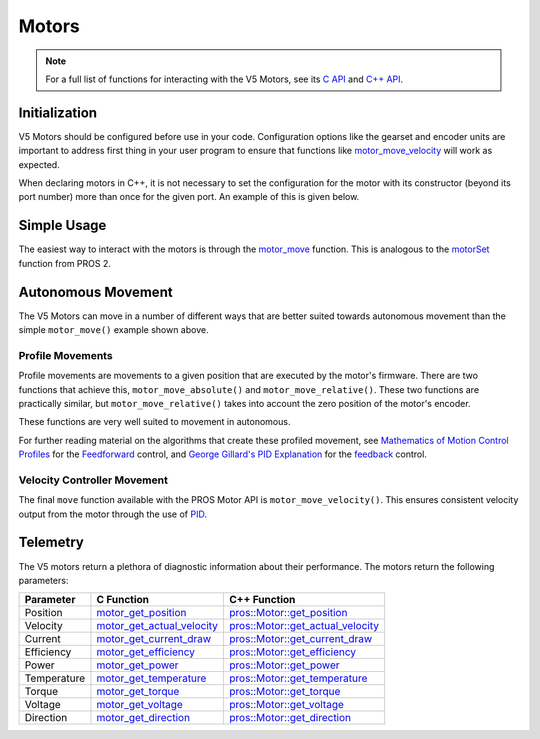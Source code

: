======
Motors
======

.. note:: For a full list of functions for interacting with the V5 Motors, see its
          `C API <../../api/c/motors.html>`_ and `C++ API <../../api/cpp/motors.html>`_.

Initialization
==============

V5 Motors should be configured before use in your code. Configuration options like
the gearset and encoder units are important to address first thing in your user program
to ensure that functions like `motor_move_velocity <../../api/c/motors.html#motor-move-velocity>`_
will work as expected.

When declaring motors in C++, it is not necessary to set the configuration for the motor
with its constructor (beyond its port number) more than once for the given port.
An example of this is given below.

.. tabs::
   .. group-tab:: C
      .. highlight:: c
      .. code-block:: c
         :caption: initialize.c
         :linenos:

         #define MOTOR_PORT 1

         void initialize() {
           motor_set_gearing(MOTOR_PORT, E_MOTOR_GEARSET_18);
           motor_set_reversed(MOTOR_PORT, true);
           motor_set_encoder_units(MOTOR_PORT, E_MOTOR_ENCODER_DEGREES);
         }

   .. group-tab:: C++
      .. highlight:: cpp
      .. code-block:: cpp
         :caption: initialize.cpp
         :linenos:

         #define MOTOR_PORT 1

         void initialize() {
           pros::Motor drive_left_initializer (MOTOR_PORT, E_MOTOR_GEARSET_18, true, E_MOTOR_ENCODER_DEGREES);
         }

      .. code-block:: cpp
         :caption: opcontrol.cpp
         :linenos:

         #define MOTOR_PORT 1

         void opcontrol() {
           pros::Motor drive_left (MOTOR_PORT);
           // drive_left will have the same configuration as drive_left_initializer
         }

Simple Usage
============

The easiest way to interact with the motors is through the `motor_move <../../api/c/motors.html#motor-move>`_
function. This is analogous to the `motorSet <../../../cortex/api/index.html#motorSet>`_
function from PROS 2.

.. tabs::
   .. group-tab:: C
      .. highlight:: c
      .. code-block:: c
         :caption: opcontrol.c
         :linenos:

         #define MOTOR_PORT 1

         void opcontrol() {
           while (true) {
             motor_move(MOTOR_PORT, controller_get_analog(E_CONTROLLER_MASTER, E_CONTROLLER_ANALOG_LEFT_Y));
             delay(2);
           }
         }

   .. group-tab:: C++
      .. highlight:: cpp
      .. code-block:: cpp
         :caption: opcontrol.cpp
         :linenos:

         #define MOTOR_PORT 1

         void opcontrol() {
           pros::Motor drive_left (MOTOR_PORT);
           pros::Controller master (E_CONTROLLER_MASTER);
           while (true) {
             drive_left.move(master.get_analog(E_CONTROLLER_ANALOG_LEFT_Y));
             pros::delay(2);
           }
         }

Autonomous Movement
===================

The V5 Motors can move in a number of different ways that are better suited towards
autonomous movement than the simple ``motor_move()`` example shown above.

Profile Movements
-----------------

Profile movements are movements to a given position that are executed by the motor's
firmware. There are two functions that achieve this, ``motor_move_absolute()`` and
``motor_move_relative()``. These two functions are practically similar, but
``motor_move_relative()`` takes into account the zero position of the motor's encoder.

These functions are very well suited to movement in autonomous.

.. tabs::
   .. group-tab:: C
      .. highlight:: c
      .. code-block:: c
         :caption: autonomous.c
         :linenos:

         #define MOTOR_PORT 1
         #define MOTOR_MAX_SPEED 100 // The motor has the 36 Gearset

         void autonomous() {
           motor_move_relative(MOTOR_PORT, 1000, MOTOR_MAX_SPEED);
           // This will move 1000 ticks forward
           motor_move_relative(MOTOR_PORT, 1000, MOTOR_MAX_SPEED);
           // This moves an additional 1000 ticks forward
           motor_move_absolute(MOTOR_PORT, 1000, MOTOR_MAX_SPEED);
           // This moves 1000 ticks backwards to the 1000 tick position
         }

   .. group-tab:: C++
      .. highlight:: cpp
      .. code-block:: cpp
         :caption: autonomous.cpp
         :linenos:

         #define MOTOR_PORT 1
         #define MOTOR_MAX_SPEED 100 // The motor has the 36 Gearset

         void autonomous() {
           pros::Motor drive_left (MOTOR_PORT);
           drive_left.move_relative(1000, MOTOR_MAX_SPEED);
           // This will move 1000 ticks forward
           drive_left.move_relative(1000, MOTOR_MAX_SPEED);
           // This moves an additional 1000 ticks forward
           drive_left.move_absolute(1000, MOTOR_MAX_SPEED);
           // This moves 1000 ticks backwards to the 1000 tick position
         }

For further reading material on the algorithms that create these profiled movement,
see `Mathematics of Motion Control Profiles <https://pdfs.semanticscholar.org/a229/fdba63d8d68abd09f70604d56cc07ee50f7d.pdf>`_
for the `Feedforward <https://en.wikipedia.org/wiki/Feed_forward_(control)>`_ control,
and `George Gillard's PID Explanation <http://georgegillard.com/documents/2-introduction-to-pid-controllers>`_
for the `feedback <https://en.wikipedia.org/wiki/Control_theory#PID_feedback_control>`_ control.

Velocity Controller Movement
----------------------------

The final ``move`` function available with the PROS Motor API is ``motor_move_velocity()``.
This ensures consistent velocity output from the motor through the use of
`PID <http://georgegillard.com/documents/2-introduction-to-pid-controllers>`_.

.. tabs::
   .. group-tab:: C
      .. highlight:: c
      .. code-block:: c
         :caption: autonomous.c
         :linenos:

         #define MOTOR_PORT 1
         #define MOTOR_MAX_SPEED 100 // The motor has the 36 Gearset

         void autonomous() {
           motor_move_velocity(MOTOR_PORT, MOTOR_MAX_SPEED);
           delay(1000); // Move at full speed for 1 second
         }

   .. group-tab:: C++
      .. highlight:: cpp
      .. code-block:: cpp
         :caption: autonomous.cpp
         :linenos:

         #define MOTOR_PORT 1
         #define MOTOR_MAX_SPEED 100 // The motor has the 36 Gearset

         void autonomous() {
           pros::Motor drive_left (MOTOR_PORT);
           drive_left.move_velocity(MOTOR_MAX_SPEED);
           pros::delay(1000); // Move at full speed for 1 second
         }

Telemetry
=========

The V5 motors return a plethora of diagnostic information about their performance.
The motors return the following parameters:

============= ============================== ============================================================
 Parameter     C Function                     C++ Function
============= ============================== ============================================================
 Position      motor_get_position_            `pros::Motor::get_position <get_position_>`_
 Velocity      motor_get_actual_velocity_     `pros::Motor::get_actual_velocity <get_actual_velocity_>`_
 Current       motor_get_current_draw_        `pros::Motor::get_current_draw <get_current_draw_>`_
 Efficiency    motor_get_efficiency_          `pros::Motor::get_efficiency <get_efficiency_>`_
 Power         motor_get_power_               `pros::Motor::get_power <get_power_>`_
 Temperature   motor_get_temperature_         `pros::Motor::get_temperature <get_temperature_>`_
 Torque        motor_get_torque_              `pros::Motor::get_torque <get_torque_>`_
 Voltage       motor_get_voltage_             `pros::Motor::get_voltage <get_voltage_>`_
 Direction     motor_get_direction_           `pros::Motor::get_direction <get_direction_>`_
============= ============================== ============================================================

.. _motor_get_position: ../../api/c/motors.html#motor-get-position
.. _motor_get_actual_velocity: ../../api/c/motors.html#motor-get-actual-velocity
.. _motor_get_current_draw: ../../api/c/motors.html#motor-get-current-draw
.. _motor_get_efficiency: ../../api/c/motors.html#motor-get-efficiency
.. _motor_get_power: ../../api/c/motors.html#motor-get-power
.. _motor_get_temperature: ../../api/c/motors.html#motor-get-temperature
.. _motor_get_torque: ../../api/c/motors.html#motor-get-torque
.. _motor_get_voltage: ../../api/c/motors.html#motor-get-voltage
.. _motor_get_direction: ../../api/c/motors.html#motor-get-direction

.. _get_position: ../../api/cpp/motors.html#get-position
.. _get_actual_velocity: ../../api/cpp/motors.html#get-actual-velocity
.. _get_current_draw: ../../api/cpp/motors.html#get-current-draw
.. _get_efficiency: ../../api/cpp/motors.html#get-efficiency
.. _get_power: ../../api/cpp/motors.html#get-power
.. _get_temperature: ../../api/cpp/motors.html#get-temperature
.. _get_torque: ../../api/cpp/motors.html#get-torque
.. _get_voltage: ../../api/cpp/motors.html#get-voltage
.. _get_direction: ../../api/cpp/motors.html#get-direction

